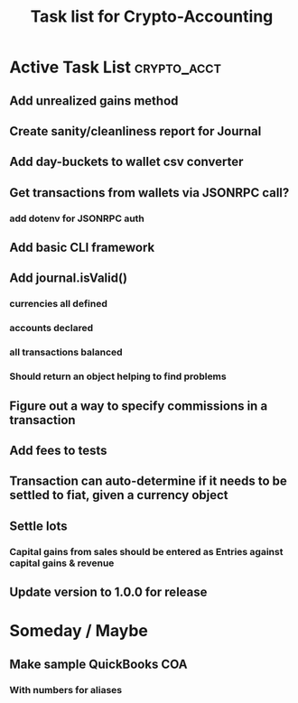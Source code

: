 #+Title: Task list for Crypto-Accounting

* Active Task List                                              :crypto_acct:
** Add unrealized gains method
** Create sanity/cleanliness report for Journal
** Add day-buckets to wallet csv converter
** Get transactions from wallets via JSONRPC call?
*** add dotenv for JSONRPC auth
** Add basic CLI framework
** Add journal.isValid()
*** currencies all defined
*** accounts declared
*** all transactions balanced
*** Should return an object helping to find problems
** Figure out a way to specify commissions in a transaction
** Add fees to tests
** Transaction can auto-determine if it needs to be settled to fiat, given a currency object
** Settle lots
*** Capital gains from sales should be entered as Entries against capital gains & revenue
** Update version to 1.0.0 for release

* Someday / Maybe
** Make sample QuickBooks COA
*** With numbers for aliases
